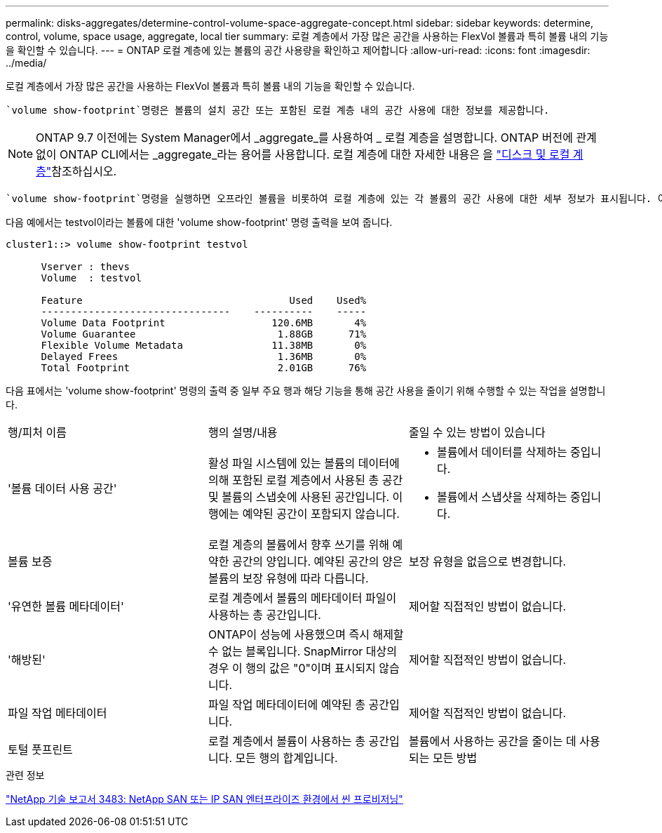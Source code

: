 ---
permalink: disks-aggregates/determine-control-volume-space-aggregate-concept.html 
sidebar: sidebar 
keywords: determine, control, volume, space usage, aggregate, local tier 
summary: 로컬 계층에서 가장 많은 공간을 사용하는 FlexVol 볼륨과 특히 볼륨 내의 기능을 확인할 수 있습니다. 
---
= ONTAP 로컬 계층에 있는 볼륨의 공간 사용량을 확인하고 제어합니다
:allow-uri-read: 
:icons: font
:imagesdir: ../media/


[role="lead"]
로컬 계층에서 가장 많은 공간을 사용하는 FlexVol 볼륨과 특히 볼륨 내의 기능을 확인할 수 있습니다.

 `volume show-footprint`명령은 볼륨의 설치 공간 또는 포함된 로컬 계층 내의 공간 사용에 대한 정보를 제공합니다.


NOTE: ONTAP 9.7 이전에는 System Manager에서 _aggregate_를 사용하여 _ 로컬 계층을 설명합니다. ONTAP 버전에 관계없이 ONTAP CLI에서는 _aggregate_라는 용어를 사용합니다. 로컬 계층에 대한 자세한 내용은 을 link:../disks-aggregates/index.html["디스크 및 로컬 계층"]참조하십시오.

 `volume show-footprint`명령을 실행하면 오프라인 볼륨을 비롯하여 로컬 계층에 있는 각 볼륨의 공간 사용에 대한 세부 정보가 표시됩니다. 이 명령은 및 `aggregate show-space` 명령의 출력 사이의 간격을 `volume show-space` 연결합니다. 모든 백분율은 로컬 계층 크기의 백분율로 계산됩니다.

다음 예에서는 testvol이라는 볼륨에 대한 'volume show-footprint' 명령 출력을 보여 줍니다.

....
cluster1::> volume show-footprint testvol

      Vserver : thevs
      Volume  : testvol

      Feature                                   Used    Used%
      --------------------------------    ----------    -----
      Volume Data Footprint                  120.6MB       4%
      Volume Guarantee                        1.88GB      71%
      Flexible Volume Metadata               11.38MB       0%
      Delayed Frees                           1.36MB       0%
      Total Footprint                         2.01GB      76%
....
다음 표에서는 'volume show-footprint' 명령의 출력 중 일부 주요 행과 해당 기능을 통해 공간 사용을 줄이기 위해 수행할 수 있는 작업을 설명합니다.

|===


| 행/피처 이름 | 행의 설명/내용 | 줄일 수 있는 방법이 있습니다 


 a| 
'볼륨 데이터 사용 공간'
 a| 
활성 파일 시스템에 있는 볼륨의 데이터에 의해 포함된 로컬 계층에서 사용된 총 공간 및 볼륨의 스냅숏에 사용된 공간입니다. 이 행에는 예약된 공간이 포함되지 않습니다.
 a| 
* 볼륨에서 데이터를 삭제하는 중입니다.
* 볼륨에서 스냅샷을 삭제하는 중입니다.




 a| 
볼륨 보증
 a| 
로컬 계층의 볼륨에서 향후 쓰기를 위해 예약한 공간의 양입니다. 예약된 공간의 양은 볼륨의 보장 유형에 따라 다릅니다.
 a| 
보장 유형을 없음으로 변경합니다.



 a| 
'유연한 볼륨 메타데이터'
 a| 
로컬 계층에서 볼륨의 메타데이터 파일이 사용하는 총 공간입니다.
 a| 
제어할 직접적인 방법이 없습니다.



 a| 
'해방된'
 a| 
ONTAP이 성능에 사용했으며 즉시 해제할 수 없는 블록입니다. SnapMirror 대상의 경우 이 행의 값은 "0"이며 표시되지 않습니다.
 a| 
제어할 직접적인 방법이 없습니다.



 a| 
파일 작업 메타데이터
 a| 
파일 작업 메타데이터에 예약된 총 공간입니다.
 a| 
제어할 직접적인 방법이 없습니다.



 a| 
토털 풋프린트
 a| 
로컬 계층에서 볼륨이 사용하는 총 공간입니다. 모든 행의 합계입니다.
 a| 
볼륨에서 사용하는 공간을 줄이는 데 사용되는 모든 방법

|===
.관련 정보
https://www.netapp.com/pdf.html?item=/media/19670-tr-3483.pdf["NetApp 기술 보고서 3483: NetApp SAN 또는 IP SAN 엔터프라이즈 환경에서 씬 프로비저닝"^]

